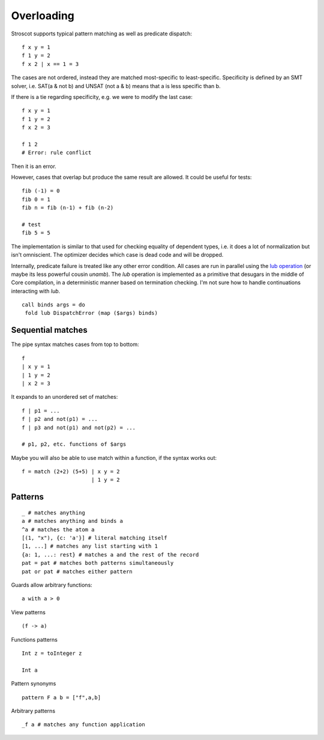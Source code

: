 Overloading
###########

Stroscot supports typical pattern matching as well as predicate dispatch:

::

   f x y = 1
   f 1 y = 2
   f x 2 | x == 1 = 3

The cases are not ordered, instead they are matched most-specific to least-specific. Specificity is defined by an SMT solver, i.e. SAT(a & not b) and UNSAT (not a & b) means that a is less specific than b.

If there is a tie regarding specificity, e.g. we were to modify the last case:

::

   f x y = 1
   f 1 y = 2
   f x 2 = 3

   f 1 2
   # Error: rule conflict

Then it is an error.

However, cases that overlap but produce the same result are allowed.
It could be useful for tests:

::

   fib (-1) = 0
   fib 0 = 1
   fib n = fib (n-1) + fib (n-2)

   # test
   fib 5 = 5

The implementation is similar to that used for checking equality of dependent types, i.e. it does a lot of normalization but isn't omniscient. The optimizer decides which case is dead code and will be dropped.

Internally, predicate failure is treated like any other error condition. All cases are run in parallel using the `lub operation <http://conal.net/blog/posts/merging-partial-values>`__ (or maybe its less powerful cousin `unamb`). The `lub` operation is implemented as a primitive that desugars in the middle of Core compilation, in a deterministic manner based on termination checking. I'm not sure how to handle continuations interacting with `lub`.

::

   call binds args = do
    fold lub DispatchError (map ($args) binds)



Sequential matches
==================

The pipe syntax matches cases from top to bottom:

::

   f
   | x y = 1
   | 1 y = 2
   | x 2 = 3

It expands to an unordered set of matches:

::

   f | p1 = ...
   f | p2 and not(p1) = ...
   f | p3 and not(p1) and not(p2) = ...

   # p1, p2, etc. functions of $args

Maybe you will also be able to use match within a function, if the syntax works out:

::

   f = match (2+2) (5+5) | x y = 2
                         | 1 y = 2

Patterns
========

::

   _ # matches anything
   a # matches anything and binds a
   ^a # matches the atom a
   [(1, "x"), {c: 'a'}] # literal matching itself
   [1, ...] # matches any list starting with 1
   {a: 1, ...: rest} # matches a and the rest of the record
   pat = pat # matches both patterns simultaneously
   pat or pat # matches either pattern

Guards allow arbitrary functions:

::

   a with a > 0

View patterns

::

   (f -> a)

Functions patterns

::

   Int z = toInteger z

   Int a

Pattern synonyms

::

   pattern F a b = ["f",a,b]

Arbitrary patterns

::

   _f a # matches any function application

